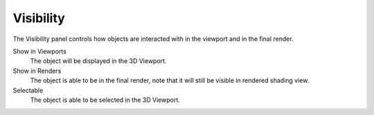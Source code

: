 
**********
Visibility
**********

The Visibility panel controls how objects are interacted with in the viewport and in the final render.

Show in Viewports
   The object will be displayed in the 3D Viewport.
Show in Renders
   The object is able to be in the final render, note that it will still be visible in rendered shading view.
Selectable
   The object is able to be selected in the 3D Viewport.
